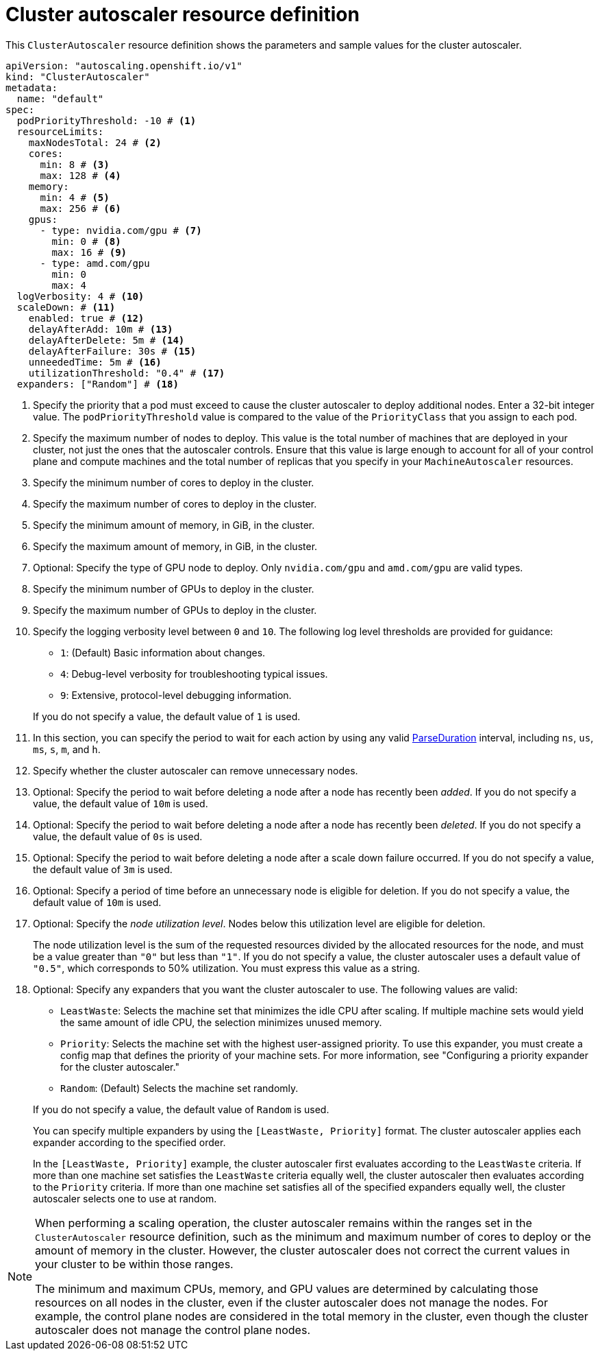 // Module included in the following assemblies:
//
// * machine_management/compute_machine_management/applying-autoscaling.adoc
// * post_installation_configuration/cluster-tasks.adoc

:_mod-docs-content-type: REFERENCE
[id="cluster-autoscaler-cr_{context}"]
= Cluster autoscaler resource definition

This `ClusterAutoscaler` resource definition shows the parameters and sample values for the cluster autoscaler.

[source,yaml]
----
apiVersion: "autoscaling.openshift.io/v1"
kind: "ClusterAutoscaler"
metadata:
  name: "default"
spec:
  podPriorityThreshold: -10 # <1>
  resourceLimits:
    maxNodesTotal: 24 # <2>
    cores:
      min: 8 # <3>
      max: 128 # <4>
    memory:
      min: 4 # <5>
      max: 256 # <6>
    gpus:
      - type: nvidia.com/gpu # <7>
        min: 0 # <8>
        max: 16 # <9>
      - type: amd.com/gpu
        min: 0
        max: 4
  logVerbosity: 4 # <10>
  scaleDown: # <11>
    enabled: true # <12>
    delayAfterAdd: 10m # <13>
    delayAfterDelete: 5m # <14>
    delayAfterFailure: 30s # <15>
    unneededTime: 5m # <16>
    utilizationThreshold: "0.4" # <17>
  expanders: ["Random"] # <18>
----
<1> Specify the priority that a pod must exceed to cause the cluster autoscaler to deploy additional nodes. Enter a 32-bit integer value. The `podPriorityThreshold` value is compared to the value of the `PriorityClass` that you assign to each pod.
<2> Specify the maximum number of nodes to deploy. This value is the total number of machines that are deployed in your cluster, not just the ones that the autoscaler controls. Ensure that this value is large enough to account for all of your control plane and compute machines and the total number of replicas that you specify in your `MachineAutoscaler` resources.
<3> Specify the minimum number of cores to deploy in the cluster.
<4> Specify the maximum number of cores to deploy in the cluster.
<5> Specify the minimum amount of memory, in GiB, in the cluster.
<6> Specify the maximum amount of memory, in GiB, in the cluster.
<7> Optional: Specify the type of GPU node to deploy. Only `nvidia.com/gpu` and `amd.com/gpu` are valid types.
<8> Specify the minimum number of GPUs to deploy in the cluster.
<9> Specify the maximum number of GPUs to deploy in the cluster.
<10> Specify the logging verbosity level between `0` and `10`. The following log level thresholds are provided for guidance:
+
--
* `1`: (Default) Basic information about changes.
* `4`: Debug-level verbosity for troubleshooting typical issues.
* `9`: Extensive, protocol-level debugging information.
--
+
If you do not specify a value, the default value of `1` is used.
<11> In this section, you can specify the period to wait for each action by using any valid link:https://golang.org/pkg/time/#ParseDuration[ParseDuration] interval, including `ns`, `us`, `ms`, `s`, `m`, and `h`.
<12> Specify whether the cluster autoscaler can remove unnecessary nodes.
<13> Optional: Specify the period to wait before deleting a node after a node has recently been _added_. If you do not specify a value, the default value of `10m` is used.
<14> Optional: Specify the period to wait before deleting a node after a node has recently been _deleted_. If you do not specify a value, the default value of `0s` is used.
<15> Optional: Specify the period to wait before deleting a node after a scale down failure occurred. If you do not specify a value, the default value of `3m` is used.
<16> Optional: Specify a period of time before an unnecessary node is eligible for deletion. If you do not specify a value, the default value of `10m` is used.
<17> Optional:  Specify the _node utilization level_. Nodes below this utilization level are eligible for deletion.
+
The node utilization level is the sum of the requested resources divided by the allocated resources for the node, and must be a value greater than `"0"` but less than `"1"`. If you do not specify a value, the cluster autoscaler uses a default value of `"0.5"`, which corresponds to 50% utilization. You must express this value as a string.
<18> Optional: Specify any expanders that you want the cluster autoscaler to use.
The following values are valid:
+
--
* `LeastWaste`: Selects the machine set that minimizes the idle CPU after scaling.
If multiple machine sets would yield the same amount of idle CPU, the selection minimizes unused memory.
* `Priority`: Selects the machine set with the highest user-assigned priority.
To use this expander, you must create a config map that defines the priority of your machine sets.
For more information, see "Configuring a priority expander for the cluster autoscaler."
* `Random`: (Default) Selects the machine set randomly.
--
+
If you do not specify a value, the default value of `Random` is used.
+
You can specify multiple expanders by using the `[LeastWaste, Priority]` format.
The cluster autoscaler applies each expander according to the specified order.
+
In the `[LeastWaste, Priority]` example, the cluster autoscaler first evaluates according to the `LeastWaste` criteria.
If more than one machine set satisfies the `LeastWaste` criteria equally well, the cluster autoscaler then evaluates according to the `Priority` criteria.
If more than one machine set satisfies all of the specified expanders equally well, the cluster autoscaler selects one to use at random.

[NOTE]
====
When performing a scaling operation, the cluster autoscaler remains within the ranges set in the `ClusterAutoscaler` resource definition, such as the minimum and maximum number of cores to deploy or the amount of memory in the cluster. However, the cluster autoscaler does not correct the current values in your cluster to be within those ranges.

The minimum and maximum CPUs, memory, and GPU values are determined by calculating those resources on all nodes in the cluster, even if the cluster autoscaler does not manage the nodes. For example, the control plane nodes are considered in the total memory in the cluster, even though the cluster autoscaler does not manage the control plane nodes.
====
